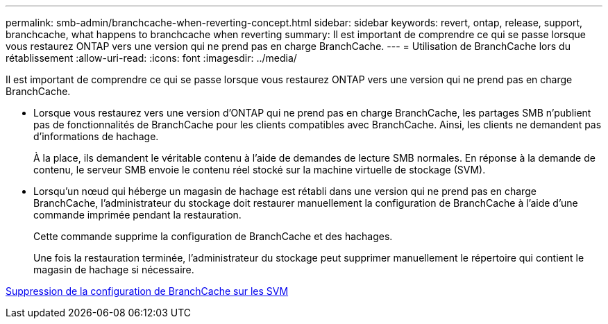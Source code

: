 ---
permalink: smb-admin/branchcache-when-reverting-concept.html 
sidebar: sidebar 
keywords: revert, ontap, release, support, branchcache, what happens to branchcache when reverting 
summary: Il est important de comprendre ce qui se passe lorsque vous restaurez ONTAP vers une version qui ne prend pas en charge BranchCache. 
---
= Utilisation de BranchCache lors du rétablissement
:allow-uri-read: 
:icons: font
:imagesdir: ../media/


[role="lead"]
Il est important de comprendre ce qui se passe lorsque vous restaurez ONTAP vers une version qui ne prend pas en charge BranchCache.

* Lorsque vous restaurez vers une version d'ONTAP qui ne prend pas en charge BranchCache, les partages SMB n'publient pas de fonctionnalités de BranchCache pour les clients compatibles avec BranchCache. Ainsi, les clients ne demandent pas d'informations de hachage.
+
À la place, ils demandent le véritable contenu à l'aide de demandes de lecture SMB normales. En réponse à la demande de contenu, le serveur SMB envoie le contenu réel stocké sur la machine virtuelle de stockage (SVM).

* Lorsqu'un nœud qui héberge un magasin de hachage est rétabli dans une version qui ne prend pas en charge BranchCache, l'administrateur du stockage doit restaurer manuellement la configuration de BranchCache à l'aide d'une commande imprimée pendant la restauration.
+
Cette commande supprime la configuration de BranchCache et des hachages.

+
Une fois la restauration terminée, l'administrateur du stockage peut supprimer manuellement le répertoire qui contient le magasin de hachage si nécessaire.



xref:delete-branchcache-config-task.html[Suppression de la configuration de BranchCache sur les SVM]
